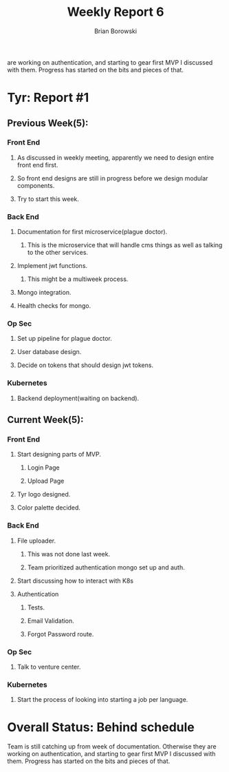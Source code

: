   are working on authentication, and starting to gear first MVP I
  discussed with them. Progress has started on the bits and pieces of
  that.
  
#+TITLE: Weekly Report 6
#+AUTHOR: Brian Borowski

* Tyr: Report #1
** Previous Week(5):
*** Front End
**** As discussed in weekly meeting, apparently we need to design entire front end first.
**** So front end designs are still in progress before we design modular components.
**** Try to start this week. 
*** Back End
**** Documentation for first microservice(plague doctor).
***** This is the microservice that will handle cms things as well as talking to the other services.
**** Implement jwt functions.
***** This might be a multiweek process.
**** Mongo integration.
**** Health checks for mongo.
*** Op Sec
**** Set up pipeline for plague doctor.
**** User database design.
**** Decide on tokens that should design jwt tokens.
*** Kubernetes
**** Backend deployment(waiting on backend).

** Current Week(5):
*** Front End
**** Start designing parts of MVP.
***** Login Page
***** Upload Page
**** Tyr logo designed. 
**** Color palette decided.
*** Back End
**** File uploader.
***** This was not done last week.
***** Team prioritized authentication mongo set up and auth.
**** Start discussing how to interact with K8s
**** Authentication
***** Tests.
***** Email Validation.
***** Forgot Password route.
*** Op Sec
**** Talk to venture center.
*** Kubernetes
**** Start the process of looking into starting a job per language.

* Overall Status: Behind schedule
  Team is still catching up from week of documentation. Otherwise they
  are working on authentication, and starting to gear first MVP I
  discussed with them. Progress has started on the bits and pieces of
  that.
  
